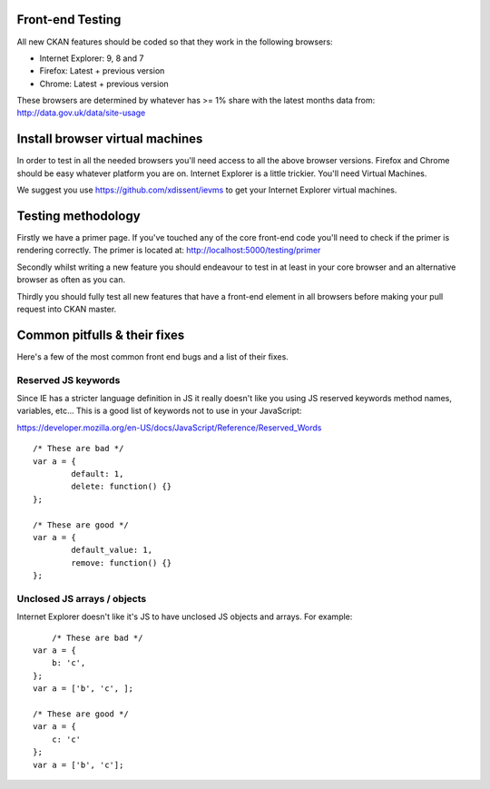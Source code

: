 Front-end Testing
=================

All new CKAN features should be coded so that they work in the
following browsers:

* Internet Explorer: 9, 8 and 7
* Firefox: Latest + previous version
* Chrome: Latest + previous version

These browsers are determined by whatever has >= 1% share with the
latest months data from: http://data.gov.uk/data/site-usage

Install browser virtual machines
================================

In order to test in all the needed browsers you'll need access to
all the above browser versions. Firefox and Chrome should be easy
whatever platform you are on. Internet Explorer is a little trickier.
You'll need Virtual Machines.

We suggest you use https://github.com/xdissent/ievms to get your
Internet Explorer virtual machines.

Testing methodology
===================

Firstly we have a primer page. If you've touched any of the core
front-end code you'll need to check if the primer is rendering
correctly. The primer is located at:
http://localhost:5000/testing/primer

Secondly whilst writing a new feature you should endeavour to test
in at least in your core browser and an alternative browser as often
as you can.

Thirdly you should fully test all new features that have a front-end
element in all browsers before making your pull request into
CKAN master.

Common pitfulls & their fixes
=============================

Here's a few of the most common front end bugs and a list of their
fixes.

Reserved JS keywords
--------------------

Since IE has a stricter language definition in JS it really doesn't
like you using JS reserved keywords method names, variables, etc...
This is a good list of keywords not to use in your JavaScript:

https://developer.mozilla.org/en-US/docs/JavaScript/Reference/Reserved_Words

::

	/* These are bad */
	var a = {
		default: 1,
		delete: function() {}
	};

	/* These are good */
	var a = {
		default_value: 1,
		remove: function() {}
	};

Unclosed JS arrays / objects
----------------------------

Internet Explorer doesn't like it's JS to have unclosed JS objects
and arrays. For example:

::

	/* These are bad */
    var a = {
    	b: 'c',
    };
    var a = ['b', 'c', ];

    /* These are good */
    var a = {
    	c: 'c'
    };
    var a = ['b', 'c'];
